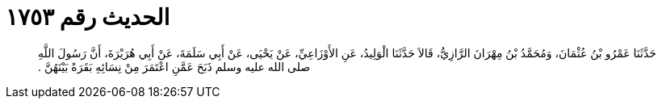 
= الحديث رقم ١٧٥٣

[quote.hadith]
حَدَّثَنَا عَمْرُو بْنُ عُثْمَانَ، وَمُحَمَّدُ بْنُ مِهْرَانَ الرَّازِيُّ، قَالاَ حَدَّثَنَا الْوَلِيدُ، عَنِ الأَوْزَاعِيِّ، عَنْ يَحْيَى، عَنْ أَبِي سَلَمَةَ، عَنْ أَبِي هُرَيْرَةَ، أَنَّ رَسُولَ اللَّهِ صلى الله عليه وسلم ذَبَحَ عَمَّنِ اعْتَمَرَ مِنْ نِسَائِهِ بَقَرَةً بَيْنَهُنَّ ‏.‏